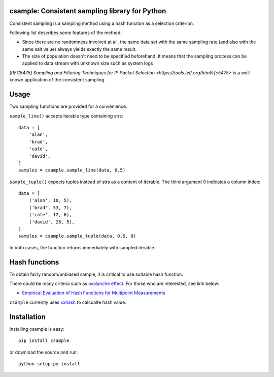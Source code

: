 csample: Consistent sampling library for Python
===============================================

|travismaster|

.. |travismaster| image:: https://secure.travis-ci.org/box-and-whisker/csample.png?branch=master
   :target: http://travis-ci.org/box-and-whisker/csample

Consistent sampling is a sampling method using a hash function as a selection
criterion.

Following list describes some features of the method:

*   Since there are no randomness involved at all, the same data set with the
    same sampling rate (and also with the same salt value) always yields
    exactly the same result.
*   The size of population doesn't need to be specified beforehand. It means
    that the sampling process can be applied to data stream with unknown size
    such as system logs

`[RFC5475] Sampling and Filtering Techniques for IP Packet Selection <https://tools.ietf.org/html/rfc5475>`
is a well-known application of the consistent sampling.


Usage
=====

Two sampling functions are provided for a convenience.

``sample_line()`` accepts iterable type containing strs::

    data = [
        'alan',
        'brad',
        'cate',
        'david',
    ]
    samples = csample.sample_line(data, 0.5)

``sample_tuple()`` expects tuples instead of strs as a content of
iterable. The third argument 0 indicates a column index::

    data = [
        ('alan', 10, 5),
        ('brad', 53, 7),
        ('cate', 12, 6),
        ('david', 26, 5),
    ]
    samples = csample.sample_tuple(data, 0.5, 0)

In both cases, the function returns immediately with sampled iterable.


Hash functions
==============

To obtain fairly random/unbiased sample, it is critical to use suitable hash
function.

There could be many criteria such as `avalanche effect <http://en.wikipedia.org/wiki/Avalanche_effect>`_.
For those who are interested, see link below:

*   `Empirical Evaluation of Hash Functions for Multipoint Measurements <http://www.sigcomm.org/sites/default/files/ccr/papers/2008/July/1384609-1384614.pdf>`_

``csample`` currently uses `xxhash`_ to calcualte hash value.

.. _xxhash: https://code.google.com/p/xxhash/


Installation
============

Installing csample is easy::

    pip install csample

or download the source and run::

    python setup.py install
